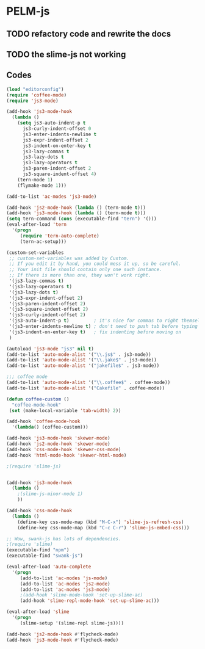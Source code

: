 * PELM-js
** TODO refactory code and rewrite the docs
** TODO the slime-js not working
** Codes

#+BEGIN_SRC emacs-lisp
(load "editorconfig")
(require 'coffee-mode)
(require 'js3-mode)

(add-hook 'js3-mode-hook
  (lambda ()
    (setq js3-auto-indent-p t
      js3-curly-indent-offset 0
      js3-enter-indents-newline t
      js3-expr-indent-offset 2
      js3-indent-on-enter-key t
      js3-lazy-commas t
      js3-lazy-dots t
      js3-lazy-operators t
      js3-paren-indent-offset 2
      js3-square-indent-offset 4)
    (tern-mode 1)
    (flymake-mode 1)))

(add-to-list 'ac-modes 'js3-mode)

(add-hook 'js2-mode-hook (lambda () (tern-mode t)))
(add-hook 'js3-mode-hook (lambda () (tern-mode t)))
(setq tern-command (cons (executable-find "tern") '()))
(eval-after-load 'tern
  '(progn
     (require 'tern-auto-complete)
     (tern-ac-setup)))

(custom-set-variables
 ;; custom-set-variables was added by Custom.
 ;; If you edit it by hand, you could mess it up, so be careful.
 ;; Your init file should contain only one such instance.
 ;; If there is more than one, they won't work right.
 '(js3-lazy-commas t)
 '(js3-lazy-operators t)
 '(js3-lazy-dots t)
 '(js3-expr-indent-offset 2)
 '(js3-paren-indent-offset 2)
 '(js3-square-indent-offset 2)
 '(js3-curly-indent-offset 2)
 '(js3-auto-indent-p t)         ; it's nice for commas to right themselves.
 '(js3-enter-indents-newline t) ; don't need to push tab before typing
 '(js3-indent-on-enter-key t)   ; fix indenting before moving on
 )

(autoload 'js3-mode "js3" nil t)
(add-to-list 'auto-mode-alist '("\\.js$" . js3-mode))
(add-to-list 'auto-mode-alist '("\\.jake$" . js3-mode))
(add-to-list 'auto-mode-alist '("jakefile$" . js3-mode))

;;; coffee mode
(add-to-list 'auto-mode-alist '("\\.coffee$" . coffee-mode))
(add-to-list 'auto-mode-alist '("Cakefile" . coffee-mode))

(defun coffee-custom ()
  "coffee-mode-hook"
 (set (make-local-variable 'tab-width) 2))

(add-hook 'coffee-mode-hook
  '(lambda() (coffee-custom)))

(add-hook 'js3-mode-hook 'skewer-mode)
(add-hook 'js2-mode-hook 'skewer-mode)
(add-hook 'css-mode-hook 'skewer-css-mode)
(add-hook 'html-mode-hook 'skewer-html-mode)

;(require 'slime-js)


(add-hook 'js3-mode-hook
  (lambda ()
    ;(slime-js-minor-mode 1)
    ))

(add-hook 'css-mode-hook
  (lambda ()
    (define-key css-mode-map (kbd "M-C-x") 'slime-js-refresh-css)
    (define-key css-mode-map (kbd "C-c C-r") 'slime-js-embed-css)))

;; Wow, swank-js has lots of dependencies.
;(require 'slime)
(executable-find "npm")
(executable-find "swank-js")

(eval-after-load 'auto-complete
  '(progn
     (add-to-list 'ac-modes 'js-mode)
     (add-to-list 'ac-modes 'js2-mode)
     (add-to-list 'ac-modes 'js3-mode)
     ;(add-hook 'slime-mode-hook 'set-up-slime-ac)
     (add-hook 'slime-repl-mode-hook 'set-up-slime-ac)))

(eval-after-load 'slime
  '(progn
     (slime-setup '(slime-repl slime-js))))

(add-hook 'js2-mode-hook #'flycheck-mode)
(add-hook 'js3-mode-hook #'flycheck-mode)

#+END_SRC
